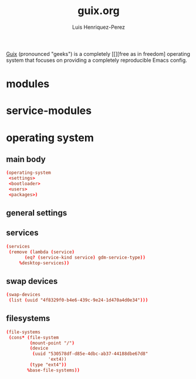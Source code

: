 #+title: guix.org
#+author: Luis Henriquez-Perez
#+property: header-args :tangle no

[[file:multimedia/pictures/guix-sd-logo.png]]

[[https://guix.gnu.org/][Guix]] (pronounced "geeks") is a completely [[][free as in freedom] operating system that focuses
on providing a completely reproducible Emacs config.

* modules
:PROPERTIES:
:ID:       93f77d4c-9e0c-482e-badc-cbd36d508610
:END:

* service-modules
:PROPERTIES:
:ID:       da553d6b-7da3-4106-96a1-55a0fabc623c
:END:

* operating system
:PROPERTIES:
:ID:       3dc9b0ec-ba1f-4b51-859b-a6cf28999430
:END:

** main body
:PROPERTIES:
:ID:       8bb15936-1397-4c1a-a866-f9a6c1f6ddb0
:END:

#+begin_src conf
(operating-system
 <settings>
 <bootloader>
 <users>
 <packages>)
#+end_src

** general settings
:PROPERTIES:
:ID:       8991c73f-f063-41fc-bb9c-bd9297da68b1
:END:

** services
:PROPERTIES:
:ID:       d213453b-3356-45e3-8c79-124945325d0e
:END:

#+begin_src conf
(services
 (remove (lambda (service)
	   (eq? (service-kind service) gdm-service-type))
	 %desktop-services))
#+end_src

** swap devices
:PROPERTIES:
:ID:       a811a0a0-aa63-4af7-8610-97342cc8f30a
:END:

#+begin_src conf
(swap-devices
 (list (uuid "4f8329f0-b4e6-439c-9e24-1d470a4d0e34")))
#+end_src

** filesystems
:PROPERTIES:
:ID:       cadd19ee-1f26-4858-9f0b-f96f9c295bbc
:END:

#+begin_src conf
(file-systems
 (cons* (file-system
         (mount-point "/")
         (device
          (uuid "530578df-d85e-4dbc-ab37-44188dbe67d8"
                'ext4))
         (type "ext4"))
        %base-file-systems))
#+end_src
